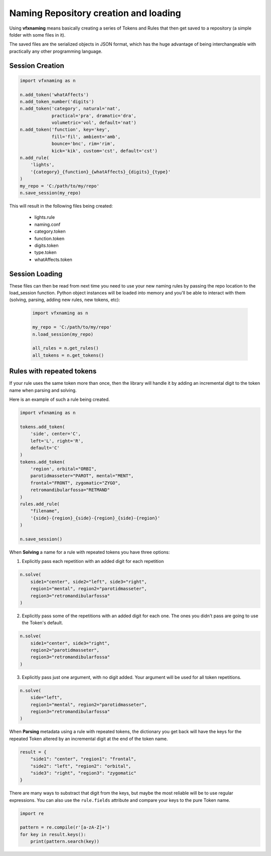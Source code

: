 Naming Repository creation and loading
=======================================

Using **vfxnaming** means basically creating a series of Tokens and Rules that then get saved to a repository (a simple folder with some files in it).

The saved files are the serialized objects in JSON format, which has the huge advantage of being interchangeable with practically any other programming language.

Session Creation
-----------------

.. code-block:: python

    import vfxnaming as n

    n.add_token('whatAffects')
    n.add_token_number('digits')
    n.add_token('category', natural='nat', 
                practical='pra', dramatic='dra',
                volumetric='vol', default='nat')
    n.add_token('function', key='key', 
                fill='fil', ambient='amb',
                bounce='bnc', rim='rim',
                kick='kik', custom='cst', default='cst')
    n.add_rule(
        'lights',
        '{category}_{function}_{whatAffects}_{digits}_{type}'
    )
    my_repo = 'C:/path/to/my/repo'
    n.save_session(my_repo)

This will result in the following files being created:

    - lights.rule
    - naming.conf
    - category.token
    - function.token
    - digits.token
    - type.token
    - whatAffects.token

Session Loading
----------------

These files can then be read from next time you need to use your new naming rules by passing
the repo location to the load_session function. Python object instances will be loaded into memory and you'll be able to interact with them (solving, parsing, adding new rules, new tokens, etc):

    .. code-block:: python

        import vfxnaming as n

        my_repo = 'C:/path/to/my/repo'
        n.load_session(my_repo)

        all_rules = n.get_rules()
        all_tokens = n.get_tokens()


Rules with repeated tokens
-----------------------------------------

If your rule uses the same token more than once, then the library will handle it by adding an incremental digit to the token name when parsing and solving.

Here is an example of such a rule being created.

.. code-block:: python

    import vfxnaming as n

    tokens.add_token(
        'side', center='C',
        left='L', right='R',
        default='C'
    )
    tokens.add_token(
        'region', orbital="ORBI",
        parotidmasseter="PAROT", mental="MENT",
        frontal="FRONT", zygomatic="ZYGO",
        retromandibularfossa="RETMAND"
    )
    rules.add_rule(
        "filename",
        '{side}-{region}_{side}-{region}_{side}-{region}'
    )

    n.save_session()

When **Solving** a name for a rule with repeated tokens you have three options:

1. Explicitly pass each repetition with an added digit for each repetition

.. code-block:: python

    n.solve(
        side1="center", side2="left", side3="right",
        region1="mental", region2="parotidmasseter",
        region3="retromandibularfossa"
    )

2. Explicitly pass some of the repetitions with an added digit for each one. The ones you didn't pass are going to use the Token's default.

.. code-block:: python

    n.solve(
        side1="center", side3="right",
        region2="parotidmasseter",
        region3="retromandibularfossa"
    )

3. Explicitly pass just one argument, with no digit added. Your argument will be used for all token repetitions.

.. code-block:: python

    n.solve(
        side="left",
        region1="mental", region2="parotidmasseter",
        region3="retromandibularfossa"
    )

When **Parsing** metadata using a rule with repeated tokens, the dictionary you get back will have the keys for the repeated Token altered by an incremental digit at the end of the token name.

.. code-block:: python

    result = {
        "side1": "center", "region1": "frontal",
        "side2": "left", "region2": "orbital",
        "side3": "right", "region3": "zygomatic"
    }

There are many ways to substract that digit from the keys, but maybe the most reliable will be to use regular expressions. You can also use the ``rule.fields`` attribute and compare your keys to the pure Token name.

.. code-block:: python

    import re

    pattern = re.compile(r'[a-zA-Z]+')
    for key in result.keys():
        print(pattern.search(key))
